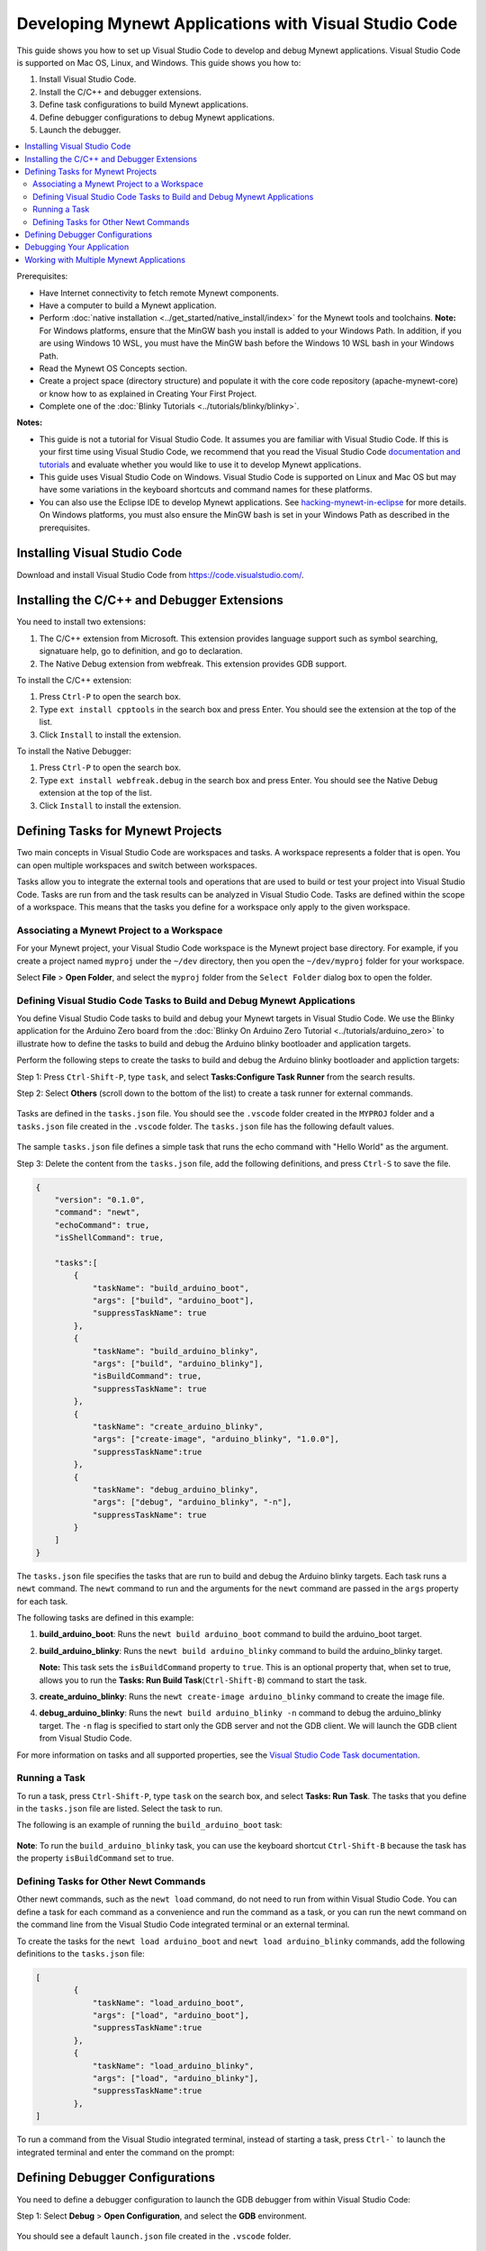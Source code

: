 

Developing Mynewt Applications with Visual Studio Code
------------------------------------------------------

This guide shows you how to set up Visual Studio Code to develop and
debug Mynewt applications. Visual Studio Code is supported on Mac OS,
Linux, and Windows. This guide shows you how to:

1. Install Visual Studio Code.
2. Install the C/C++ and debugger extensions.
3. Define task configurations to build Mynewt applications.
4. Define debugger configurations to debug Mynewt applications.
5. Launch the debugger.

.. contents::
  :local:
  :depth: 2

Prerequisites:

-  Have Internet connectivity to fetch remote Mynewt components.
-  Have a computer to build a Mynewt application.
-  Perform :doc:`native installation <../get_started/native_install/index>` for the
   Mynewt tools and toolchains.
   **Note:** For Windows platforms, ensure that the MinGW bash you
   install is added to your Windows Path. In addition, if you are using
   Windows 10 WSL, you must have the MinGW bash before the Windows 10
   WSL bash in your Windows Path.
-  Read the Mynewt OS Concepts section.
-  Create a project space (directory structure) and populate it with the
   core code repository (apache-mynewt-core) or know how to as explained
   in Creating Your First Project.
-  Complete one of the :doc:`Blinky Tutorials <../tutorials/blinky/blinky>`.

**Notes:**

-  This guide is not a tutorial for Visual Studio Code. It assumes you
   are familiar with Visual Studio Code. If this is your first time
   using Visual Studio Code, we recommend that you read the Visual
   Studio Code `documentation and
   tutorials <https://code.visualstudio.com/docs>`__ and evaluate
   whether you would like to use it to develop Mynewt applications.
-  This guide uses Visual Studio Code on Windows. Visual Studio Code is
   supported on Linux and Mac OS but may have some variations in the
   keyboard shortcuts and command names for these platforms.
-  You can also use the Eclipse IDE to develop Mynewt applications. See
   `hacking-mynewt-in-eclipse <https://www.codecoup.pl/blog/hacking-mynewt-in-eclipse>`__ for more
   details. On Windows platforms, you must also ensure the MinGW bash is
   set in your Windows Path as described in the prerequisites.

Installing Visual Studio Code
~~~~~~~~~~~~~~~~~~~~~~~~~~~~~

Download and install Visual Studio Code from https://code.visualstudio.com/.

Installing the C/C++ and Debugger Extensions
~~~~~~~~~~~~~~~~~~~~~~~~~~~~~~~~~~~~~~~~~~~~

You need to install two extensions:

1. The C/C++ extension from Microsoft. This extension provides language
   support such as symbol searching, signatuare help, go to definition,
   and go to declaration.

2. The Native Debug extension from webfreak. This extension provides GDB
   support.

To install the C/C++ extension:

1. Press ``Ctrl-P`` to open the search box.
2. Type ``ext install cpptools`` in the search box and press Enter. You
   should see the extension at the top of the list.
3. Click ``Install`` to install the extension.

To install the Native Debugger:

1. Press ``Ctrl-P`` to open the search box.
2. Type ``ext install webfreak.debug`` in the search box and press
   Enter. You should see the Native Debug extension at the top of the
   list.
3. Click ``Install`` to install the extension.

Defining Tasks for Mynewt Projects
~~~~~~~~~~~~~~~~~~~~~~~~~~~~~~~~~~~~~~~~~~~~

Two main concepts in Visual Studio Code are workspaces and tasks. A
workspace represents a folder that is open. You can open multiple
workspaces and switch between workspaces.

Tasks allow you to integrate the external tools and operations that are
used to build or test your project into Visual Studio Code. Tasks are
run from and the task results can be analyzed in Visual Studio Code.
Tasks are defined within the scope of a workspace. This means that the
tasks you define for a workspace only apply to the given workspace.

Associating a Mynewt Project to a Workspace
^^^^^^^^^^^^^^^^^^^^^^^^^^^^^^^^^^^^^^^^^^^

For your Mynewt
project, your Visual Studio Code workspace is the Mynewt project base
directory. For example, if you create a project named ``myproj`` under
the ``~/dev`` directory, then you open the ``~/dev/myproj`` folder for
your workspace.

Select **File** > **Open Folder**, and select the ``myproj`` folder from
the ``Select Folder`` dialog box to open the folder.

Defining Visual Studio Code Tasks to Build and Debug Mynewt Applications
^^^^^^^^^^^^^^^^^^^^^^^^^^^^^^^^^^^^^^^^^^^^^^^^^^^^^^^^^^^^^^^^^^^^^^^^

You define Visual Studio Code tasks to build and debug your Mynewt
targets in Visual Studio Code. We use the Blinky application for the
Arduino Zero board from the :doc:`Blinky On Arduino Zero
Tutorial <../tutorials/arduino_zero>` to illustrate how to define
the tasks to build and debug the Arduino blinky bootloader and
application targets.

Perform the following steps to create the tasks to build and debug the
Arduino blinky bootloader and appliction targets:

Step 1: Press ``Ctrl-Shift-P``, type ``task``, and select
**Tasks:Configure Task Runner** from the search results.

Step 2: Select **Others** (scroll down to the bottom of the list) to
create a task runner for external commands.

.. figure:: pics/task_runner_small.png

Tasks are defined in the ``tasks.json`` file. You should see the
``.vscode`` folder created in the ``MYPROJ`` folder and a ``tasks.json``
file created in the ``.vscode`` folder. The ``tasks.json`` file has the
following default values.

.. figure:: pics/task_json_small.png

The sample ``tasks.json`` file defines a simple task that runs the echo
command with "Hello World" as the argument.

Step 3: Delete the content from the ``tasks.json`` file, add the
following definitions, and press ``Ctrl-S`` to save the file.

.. code-block:: JSON

    {
        "version": "0.1.0",
        "command": "newt",
        "echoCommand": true,
        "isShellCommand": true,

        "tasks":[
            {
                "taskName": "build_arduino_boot",
                "args": ["build", "arduino_boot"],
                "suppressTaskName": true
            },
            {
                "taskName": "build_arduino_blinky",
                "args": ["build", "arduino_blinky"],
                "isBuildCommand": true,
                "suppressTaskName": true
            },
            {
                "taskName": "create_arduino_blinky",
                "args": ["create-image", "arduino_blinky", "1.0.0"],
                "suppressTaskName":true
            },
            {
                "taskName": "debug_arduino_blinky",
                "args": ["debug", "arduino_blinky", "-n"],
                "suppressTaskName": true
            }
        ]
    }

The ``tasks.json`` file specifies the tasks that are run to build and
debug the Arduino blinky targets. Each task runs a ``newt`` command. The
``newt`` command to run and the arguments for the ``newt`` command are
passed in the ``args`` property for each task.

The following tasks are defined in this example:

1. **build_arduino_boot**: Runs the ``newt build arduino_boot``
   command to build the arduino_boot target.
2. **build_arduino_blinky**: Runs the ``newt build arduino_blinky``
   command to build the arduino_blinky target.

   **Note:** This task sets the ``isBuildCommand`` property to ``true``.
   This is an optional property that, when set to true, allows you to
   run the **Tasks: Run Build Task**\ (``Ctrl-Shift-B``) command to
   start the task.

3. **create_arduino_blinky**: Runs the
   ``newt create-image arduino_blinky`` command to create the image
   file.
4. **debug_arduino_blinky**: Runs the ``newt build arduino_blinky -n``
   command to debug the arduino_blinky target. The ``-n`` flag is
   specified to start only the GDB server and not the GDB client. We
   will launch the GDB client from Visual Studio Code.

For more information on tasks and all supported properties, see the
`Visual Studio Code Task
documentation <https://code.visualstudio.com/docs/editor/tasks>`__.

Running a Task
^^^^^^^^^^^^^^^^^^^^^^^^^^^^^^^^^^^^^^^^^^^^^^^^^^

To run a task, press ``Ctrl-Shift-P``, type ``task`` on the search box,
and select **Tasks: Run Task**. The tasks that you define in the
``tasks.json`` file are listed. Select the task to run.

The following is an example of running the ``build_arduino_boot`` task:

.. figure:: pics/task_select_small.png

.. figure:: pics/task_start_small.png

**Note**: To run the ``build_arduino_blinky`` task, you can use the
keyboard shortcut ``Ctrl-Shift-B`` because the task has the property
``isBuildCommand`` set to true.

Defining Tasks for Other Newt Commands
^^^^^^^^^^^^^^^^^^^^^^^^^^^^^^^^^^^^^^^^^^^^^^^^^^

Other newt commands, such as the ``newt load`` command, do not need to
run from within Visual Studio Code. You can define a task for each
command as a convenience and run the command as a task, or you can run
the newt command on the command line from the Visual Studio Code
integrated terminal or an external terminal.

To create the tasks for the ``newt load arduino_boot`` and
``newt load arduino_blinky`` commands, add the following definitions to
the ``tasks.json`` file:

.. code-block:: JSON

    [
            {
                "taskName": "load_arduino_boot",
                "args": ["load", "arduino_boot"],
                "suppressTaskName":true
            },
            {
                "taskName": "load_arduino_blinky",
                "args": ["load", "arduino_blinky"],
                "suppressTaskName":true
            },
    ]

To run a command from the Visual Studio integrated terminal, instead of
starting a task, press ``Ctrl-``` to launch the integrated terminal and
enter the command on the prompt:

.. figure:: pics/integrated_terminal_small.png

Defining Debugger Configurations
~~~~~~~~~~~~~~~~~~~~~~~~~~~~~~~~~~~~~~~~~~~~

You need to define a debugger
configuration to launch the GDB debugger from within Visual Studio Code:

Step 1: Select **Debug** > **Open Configuration**, and select the
**GDB** environment.

.. figure:: pics/debug_new_config_small.png


You should see a default ``launch.json`` file created in the ``.vscode``
folder.

.. figure:: pics/launch_small.png

Step 2: Delete the content from the ``launch.json`` file, add the
following definitions, and press 'Ctrl-S' to save the file.

.. code-block:: json

    {
        "version": "0.2.0",
        "configurations": [
            {
                "name": "gdb_arduino_blinky",
                "type": "gdb",
                "request": "attach",
                "executable": "${workspaceRoot}\\bin\\targets\\arduino_blinky\\app\\apps\\blinky\\blinky.elf",
                "target": ":3333",
                "cwd": "${workspaceRoot}",
                "gdbpath": "C:\\Program Files (x86)\\GNU Tools ARM Embedded\\4.9 2015q2\\bin\\arm-none-eabi-gdb.exe",
                "remote": true

            }
        ]
    }

This defines a ``gdb_arduino_blinky`` debugger configuration. It
specifies:

-  The debugger is type **gdb**.
-  To use the ``blinky.elf`` file for the executable.
-  To use port 3333 to connect with the remote target.
-  To use arm-none-eabi-gdb for the GDB program.

Debugging Your Application
~~~~~~~~~~~~~~~~~~~~~~~~~~~~~~~~~~~~~~~~~~~~

To debug your application, start the GDB server and
launch the GDB session from Visual Studio Code. For the the arduino
blinky example, perform the following:

Step 1: Run the debug_arduino_blinky task to start the GDB server.
Perform the following:

1. Press ``Ctrl-Shift-P`` and type ``task`` in the search box.
2. Select **Tasks:Run Task** > **debug_arduinoblinky**.
3. Press ``Ctrl-Shift-U`` to open the Output Panel and see the OpenOCD
   GDB Server output.

.. figure:: pics/gdb_server_small.png

Step 2: Start the GDB session. Perform the following:

1. Press ``Ctrl-Shift-Y`` to view the Debug Console.
2. Press the Debugging icon on the activity bar (Ctrl-Shift-D) to bring
   up the Debug Side Bar.
3. Select ``gdb_arduino_blinky`` from the DEBUG drop down menu.
4. Press the green play button to start the gdb session.

.. figure:: pics/gdb_small.png

Step 3: Debug your application. You should see a debug session similar
to the one shown below:

.. figure:: pics/gdb_debug_small.png

For more information on how to use the Visual Studio Code Debugger, see
the `Visual Studio Code debugging
documentation <https://code.visualstudio.com/docs/editor/debugging>`__.

Working with Multiple Mynewt Applications
~~~~~~~~~~~~~~~~~~~~~~~~~~~~~~~~~~~~~~~~~

As mentioned previously, each mynewt project corresponds to a Visual
Studio Code workspace. If you have multiple Mynewt application targets
defined in same project, you will need to define build and debug tasks
for each target in the ``tasks.json`` file and debugger configurations
for the targets in the ``launch.json`` file for the workspace. If you
have a different Mynewt project for each mynewt application, you will
need to define build and debug tasks in the ``tasks.json`` file and the
debugger configuration in the ``launch.json`` file for each workspace.
